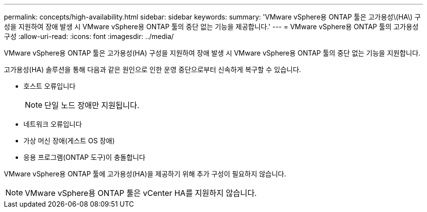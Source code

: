 ---
permalink: concepts/high-availability.html 
sidebar: sidebar 
keywords:  
summary: 'VMware vSphere용 ONTAP 툴은 고가용성\(HA\) 구성을 지원하여 장애 발생 시 VMware vSphere용 ONTAP 툴의 중단 없는 기능을 제공합니다.' 
---
= VMware vSphere용 ONTAP 툴의 고가용성 구성
:allow-uri-read: 
:icons: font
:imagesdir: ../media/


[role="lead"]
VMware vSphere용 ONTAP 툴은 고가용성(HA) 구성을 지원하여 장애 발생 시 VMware vSphere용 ONTAP 툴의 중단 없는 기능을 지원합니다.

고가용성(HA) 솔루션을 통해 다음과 같은 원인으로 인한 운영 중단으로부터 신속하게 복구할 수 있습니다.

* 호스트 오류입니다
+

NOTE: 단일 노드 장애만 지원됩니다.

* 네트워크 오류입니다
* 가상 머신 장애(게스트 OS 장애)
* 응용 프로그램(ONTAP 도구)이 충돌합니다


VMware vSphere용 ONTAP 툴에 고가용성(HA)을 제공하기 위해 추가 구성이 필요하지 않습니다.


NOTE: VMware vSphere용 ONTAP 툴은 vCenter HA를 지원하지 않습니다.

